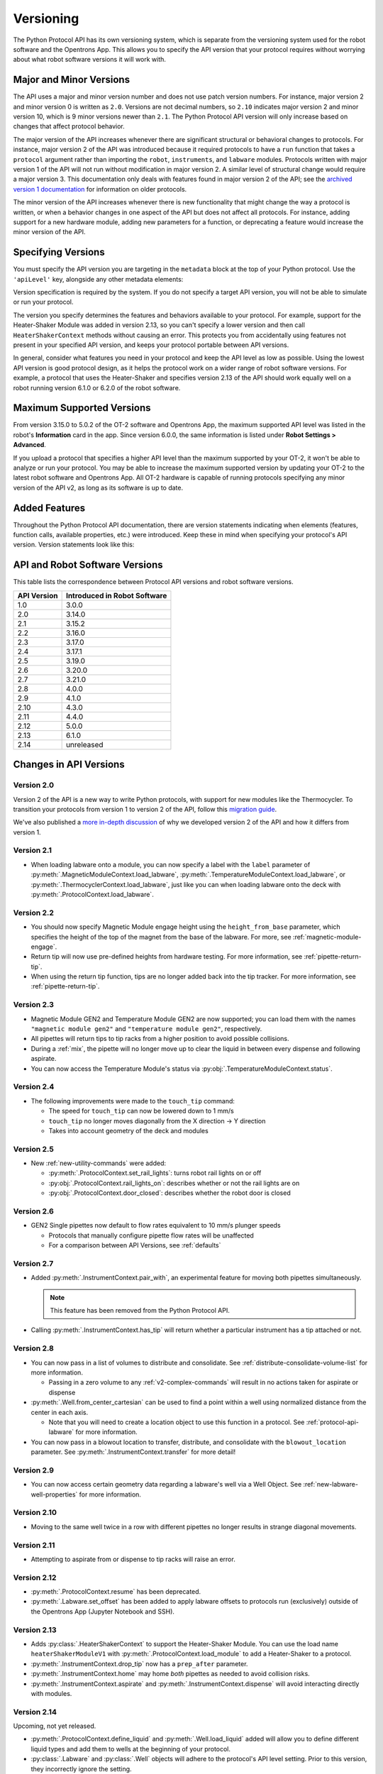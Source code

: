 .. _v2-versioning:

Versioning
==========

The Python Protocol API has its own versioning system, which is separate from the versioning system used for the robot software and the Opentrons App. This allows you to specify the API version that your protocol requires without worrying about what robot software versions it will work with. 

Major and Minor Versions
------------------------

The API uses a major and minor version number and does not use patch version numbers. For instance, major version 2 and minor version 0 is written as ``2.0``. Versions are not decimal numbers, so ``2.10`` indicates major version 2 and minor version 10, which is 9 minor versions newer than ``2.1``. The Python Protocol API version will only increase based on changes that affect protocol behavior.

The major version of the API increases whenever there are significant structural or behavioral changes to protocols. For instance, major version 2 of the API was introduced because it required protocols to have a ``run`` function that takes a ``protocol`` argument rather than importing the ``robot``, ``instruments``, and ``labware`` modules. Protocols written with major version 1 of the API will not run without modification in major version 2. A similar level of structural change would require a major version 3. This documentation only deals with features found in major version 2 of the API; see the `archived version 1 documentation <https://docs.opentrons.com/v1/index.html>`_ for information on older protocols.

The minor version of the API increases whenever there is new functionality that might change the way a protocol is written, or when a behavior changes in one aspect of the API but does not affect all protocols. For instance, adding support for a new hardware module, adding new parameters for a function, or deprecating a feature would increase the minor version of the API. 

Specifying Versions
-------------------

You must specify the API version you are targeting in the ``metadata`` block at the top of your Python protocol. Use the ``'apiLevel'`` key, alongside any other metadata elements:

.. code-block:: python
  :substitutions:

   from opentrons import protocol_api

   metadata = {
       'apiLevel': '|apiLevel|',
       'author': 'A. Biologist'}

   def run(protocol: protocol_api.ProtocolContext):
       protocol.comment('Hello, world!')


Version specification is required by the system. If you do not specify a target API version, you will not be able to simulate or run your protocol.

The version you specify determines the features and behaviors available to your protocol. For example, support for the Heater-Shaker Module was added in version 2.13, so you can't specify a lower version and then call ``HeaterShakerContext`` methods without causing an error. This protects you from accidentally using features not present in your specified API version, and keeps your protocol portable between API versions.

In general, consider what features you need in your protocol and keep the API level as low as possible. Using the lowest API version is good protocol design, as it helps the protocol work on a wider range of robot software versions. For example, a protocol that uses the Heater-Shaker and specifies version 2.13 of the API should work equally well on a robot running version 6.1.0 or 6.2.0 of the robot software.


Maximum Supported Versions
--------------------------

From version 3.15.0 to 5.0.2 of the OT-2 software and Opentrons App, the maximum supported API level was listed in the robot's **Information** card in the app. Since version 6.0.0, the same information is listed under **Robot Settings > Advanced**.

If you upload a protocol that specifies a higher API level than the maximum supported by your OT-2, it won't be able to analyze or run your protocol. You may be able to increase the maximum supported version by updating your OT-2 to the latest robot software and Opentrons App. All OT-2 hardware is capable of running protocols specifying any minor version of the API v2, as long as its software is up to date.


Added Features
--------------

Throughout the Python Protocol API documentation, there are version statements indicating when elements (features, function calls, available properties, etc.) were introduced. Keep these in mind when specifying your protocol's API version. Version statements look like this:

.. versionadded:: 2.0


.. _version-table:

API and Robot Software Versions
-------------------------------

This table lists the correspondence between Protocol API versions and robot software versions.

+-------------+------------------------------+
| API Version | Introduced in Robot Software |
+=============+==============================+
|     1.0     |           3.0.0              |
+-------------+------------------------------+
|     2.0     |          3.14.0              |
+-------------+------------------------------+
|     2.1     |          3.15.2              |
+-------------+------------------------------+
|     2.2     |          3.16.0              |
+-------------+------------------------------+
|     2.3     |          3.17.0              |
+-------------+------------------------------+
|     2.4     |          3.17.1              |
+-------------+------------------------------+
|     2.5     |          3.19.0              |
+-------------+------------------------------+
|     2.6     |          3.20.0              |
+-------------+------------------------------+
|     2.7     |          3.21.0              |
+-------------+------------------------------+
|     2.8     |          4.0.0               |
+-------------+------------------------------+
|     2.9     |          4.1.0               |
+-------------+------------------------------+
|     2.10    |          4.3.0               |
+-------------+------------------------------+
|     2.11    |          4.4.0               |
+-------------+------------------------------+
|     2.12    |          5.0.0               |
+-------------+------------------------------+
|     2.13    |          6.1.0               |
+-------------+------------------------------+
|     2.14    |        unreleased            |
+-------------+------------------------------+

Changes in API Versions
-----------------------

Version 2.0
+++++++++++

Version 2 of the API is a new way to write Python protocols, with support for new modules like the Thermocycler. To transition your protocols from version 1 to version 2 of the API, follow this `migration guide <http://support.opentrons.com/en/articles/3425727-switching-your-protocols-from-api-version-1-to-version-2>`_.

We've also published a `more in-depth discussion <http://support.opentrons.com/en/articles/3418212-opentrons-protocol-api-version-2>`_ of why we developed version 2 of the API and how it differs from version 1.


Version 2.1
+++++++++++

- When loading labware onto a module, you can now specify a label with the ``label`` parameter of
  :py:meth:`.MagneticModuleContext.load_labware`,
  :py:meth:`.TemperatureModuleContext.load_labware`, or
  :py:meth:`.ThermocyclerContext.load_labware`,
  just like you can when loading labware onto the deck with :py:meth:`.ProtocolContext.load_labware`.


Version 2.2
+++++++++++

- You should now specify Magnetic Module engage height using the
  ``height_from_base`` parameter, which specifies the height of the top of the
  magnet from the base of the labware. For more, see :ref:`magnetic-module-engage`.
- Return tip will now use pre-defined heights from hardware testing. For more information, see :ref:`pipette-return-tip`.
- When using the return tip function, tips are no longer added back into the tip tracker. For more information, see :ref:`pipette-return-tip`.


Version 2.3
+++++++++++

- Magnetic Module GEN2 and Temperature Module GEN2 are now supported; you can load them with the names ``"magnetic
  module gen2"`` and ``"temperature module gen2"``, respectively.
- All pipettes will return tips to tip racks from a higher position to avoid
  possible collisions.
- During a :ref:`mix`, the pipette will no longer move up to clear the liquid in
  between every dispense and following aspirate.
- You can now access the Temperature Module's status via :py:obj:`.TemperatureModuleContext.status`.


Version 2.4
+++++++++++

- The following improvements were made to the ``touch_tip`` command:

  - The speed for ``touch_tip`` can now be lowered down to 1 mm/s
  - ``touch_tip`` no longer moves diagonally from the X direction -> Y direction
  - Takes into account geometry of the deck and modules


Version 2.5
+++++++++++

- New :ref:`new-utility-commands` were added:

  - :py:meth:`.ProtocolContext.set_rail_lights`: turns robot rail lights on or off
  - :py:obj:`.ProtocolContext.rail_lights_on`: describes whether or not the rail lights are on
  - :py:obj:`.ProtocolContext.door_closed`: describes whether the robot door is closed


Version 2.6
+++++++++++

- GEN2 Single pipettes now default to flow rates equivalent to 10 mm/s plunger
  speeds

  - Protocols that manually configure pipette flow rates will be unaffected

  - For a comparison between API Versions, see :ref:`defaults`


Version 2.7
+++++++++++

- Added :py:meth:`.InstrumentContext.pair_with`, an experimental feature for moving both pipettes simultaneously. 

  .. note::

      This feature has been removed from the Python Protocol API.

- Calling :py:meth:`.InstrumentContext.has_tip` will return whether a particular instrument
  has a tip attached or not.


Version 2.8
+++++++++++

- You can now pass in a list of volumes to distribute and consolidate. See :ref:`distribute-consolidate-volume-list` for more information.

  - Passing in a zero volume to any :ref:`v2-complex-commands` will result in no actions taken for aspirate or dispense

- :py:meth:`.Well.from_center_cartesian` can be used to find a point within a well using normalized distance from the center in each axis.

  - Note that you will need to create a location object to use this function in a protocol. See :ref:`protocol-api-labware` for more information.

- You can now pass in a blowout location to transfer, distribute, and consolidate
  with the ``blowout_location`` parameter. See :py:meth:`.InstrumentContext.transfer` for more detail!


Version 2.9
+++++++++++

- You can now access certain geometry data regarding a labware's well via a Well Object. See :ref:`new-labware-well-properties` for more information.


Version 2.10
++++++++++++

- Moving to the same well twice in a row with different pipettes no longer results in strange diagonal movements.


Version 2.11
++++++++++++

- Attempting to aspirate from or dispense to tip racks will raise an error.


Version 2.12
++++++++++++

- :py:meth:`.ProtocolContext.resume` has been deprecated.
- :py:meth:`.Labware.set_offset` has been added to apply labware offsets to protocols run (exclusively) outside of the Opentrons App (Jupyter Notebook and SSH).


Version 2.13
++++++++++++

- Adds :py:class:`.HeaterShakerContext` to support the Heater-Shaker Module. You can use the load name ``heaterShakerModuleV1`` with :py:meth:`.ProtocolContext.load_module` to add a Heater-Shaker to a protocol.
- :py:meth:`.InstrumentContext.drop_tip` now has a ``prep_after`` parameter.
- :py:meth:`.InstrumentContext.home` may home *both* pipettes as needed to avoid collision risks.
- :py:meth:`.InstrumentContext.aspirate` and :py:meth:`.InstrumentContext.dispense` will avoid interacting directly with modules.


Version 2.14
++++++++++++

Upcoming, not yet released.

- :py:meth:`.ProtocolContext.define_liquid` and :py:meth:`.Well.load_liquid` added will allow you to define different liquid types and add them to wells at the beginning of your protocol.
- :py:class:`.Labware` and :py:class:`.Well` objects will adhere to the protocol's API level setting. Prior to this version, they incorrectly ignore the setting.
- :py:meth:`.ModuleContext.load_labware_object` will be deprecated.
- :py:meth:`.MagneticModuleContext.calibrate` will be deprecated.
- The ``presses`` and ``increment`` arguments of  :py:meth:`.InstrumentContext.pick_up_tip` will be deprecated. Configure your pipettes pick-up settings with the Opentrons App, instead.
- Several internal properties of :py:class:`.Labware`, :py:class:`.Well`, and :py:class:`.ModuleContext` will be deprecated and/or removed:
    - ``Labware.separate_calibration`` and ``ModuleContext.separate_calibration``, which are holdovers from a calibration system that no longer exists.
    - The ``Well.has_tip`` setter, which will cease to function in a future upgrade to the Python protocol execution system. The corresponding ``Well.has_tip`` getter will not be deprecated.
- :py:meth:`.ModuleContext.geometry` will be deprecated
    - The ``model`` and ``type`` properties of this interface will be replaced by :py:meth:`.ModuleContext.model` and :py:meth:`.ModuleContext.type`, respectively
- :py:meth:`.ProtocolContext.load_labware` will favor loading custom labware over Opentrons defaults if a name shadows a default and no namespace is included.
 - :py:meth:`.InstrumentContext.touch_tip` will end with the pipette tip in the center of the well instead of on the edge closest to the front of the machine.
 